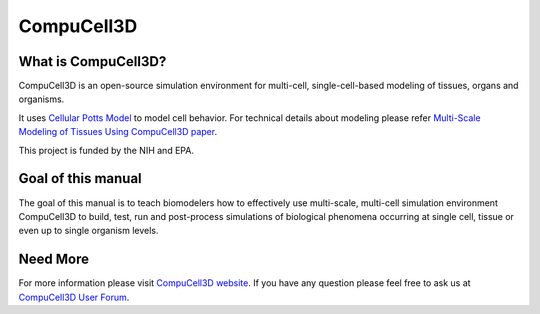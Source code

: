 =============
CompuCell3D
=============

What is CompuCell3D?
---------------------
CompuCell3D is an open-source simulation environment for multi-cell, single-cell-based modeling of tissues, organs and organisms. 

It uses `Cellular Potts Model`_ to model cell behavior. For technical details about modeling please refer  `Multi-Scale Modeling of Tissues Using CompuCell3D paper`_.

This project is funded by the NIH and EPA.

Goal of this manual
---------------------
The goal of this manual is to teach biomodelers how to effectively use multi-scale, multi-cell simulation environment CompuCell3D to build, test, run and post-process simulations of biological phenomena occurring at single cell, tissue or even up to single organism levels.



Need More
----------

For more information please visit `CompuCell3D website`_. 
If you have any question please feel free to ask us at `CompuCell3D User Forum`_.

.. _`Cellular Potts Model`: https://en.wikipedia.org/wiki/Cellular_Potts_model
.. _`Multi-Scale Modeling of Tissues Using CompuCell3D paper`: http://www.sciencedirect.com/science/article/pii/B9780123884039000138
.. _`CompuCell3D website`: http://compucell3d.org/FrontPage
.. _`CompuCell3D User Forum`: https://www.allanswered.com/community/s/compucell3d/
